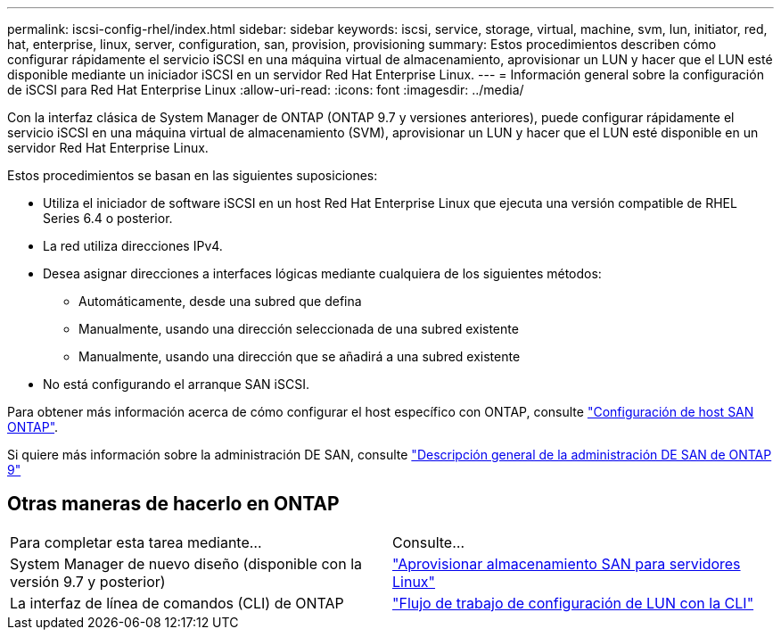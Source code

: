 ---
permalink: iscsi-config-rhel/index.html 
sidebar: sidebar 
keywords: iscsi, service, storage, virtual, machine, svm, lun, initiator, red, hat, enterprise, linux, server, configuration, san, provision, provisioning 
summary: Estos procedimientos describen cómo configurar rápidamente el servicio iSCSI en una máquina virtual de almacenamiento, aprovisionar un LUN y hacer que el LUN esté disponible mediante un iniciador iSCSI en un servidor Red Hat Enterprise Linux. 
---
= Información general sobre la configuración de iSCSI para Red Hat Enterprise Linux
:allow-uri-read: 
:icons: font
:imagesdir: ../media/


[role="lead"]
Con la interfaz clásica de System Manager de ONTAP (ONTAP 9.7 y versiones anteriores), puede configurar rápidamente el servicio iSCSI en una máquina virtual de almacenamiento (SVM), aprovisionar un LUN y hacer que el LUN esté disponible en un servidor Red Hat Enterprise Linux.

Estos procedimientos se basan en las siguientes suposiciones:

* Utiliza el iniciador de software iSCSI en un host Red Hat Enterprise Linux que ejecuta una versión compatible de RHEL Series 6.4 o posterior.
* La red utiliza direcciones IPv4.
* Desea asignar direcciones a interfaces lógicas mediante cualquiera de los siguientes métodos:
+
** Automáticamente, desde una subred que defina
** Manualmente, usando una dirección seleccionada de una subred existente
** Manualmente, usando una dirección que se añadirá a una subred existente


* No está configurando el arranque SAN iSCSI.


Para obtener más información acerca de cómo configurar el host específico con ONTAP, consulte https://docs.netapp.com/us-en/ontap-sanhost/index.html["Configuración de host SAN ONTAP"].

Si quiere más información sobre la administración DE SAN, consulte https://docs.netapp.com/us-en/ontap/san-admin/index.html["Descripción general de la administración DE SAN de ONTAP 9"]



== Otras maneras de hacerlo en ONTAP

|===


| Para completar esta tarea mediante... | Consulte... 


| System Manager de nuevo diseño (disponible con la versión 9.7 y posterior) | https://docs.netapp.com/us-en/ontap/task_san_provision_linux.html["Aprovisionar almacenamiento SAN para servidores Linux"^] 


| La interfaz de línea de comandos (CLI) de ONTAP | https://docs.netapp.com/us-en/ontap/san-admin/lun-setup-workflow-concept.html["Flujo de trabajo de configuración de LUN con la CLI"^] 
|===